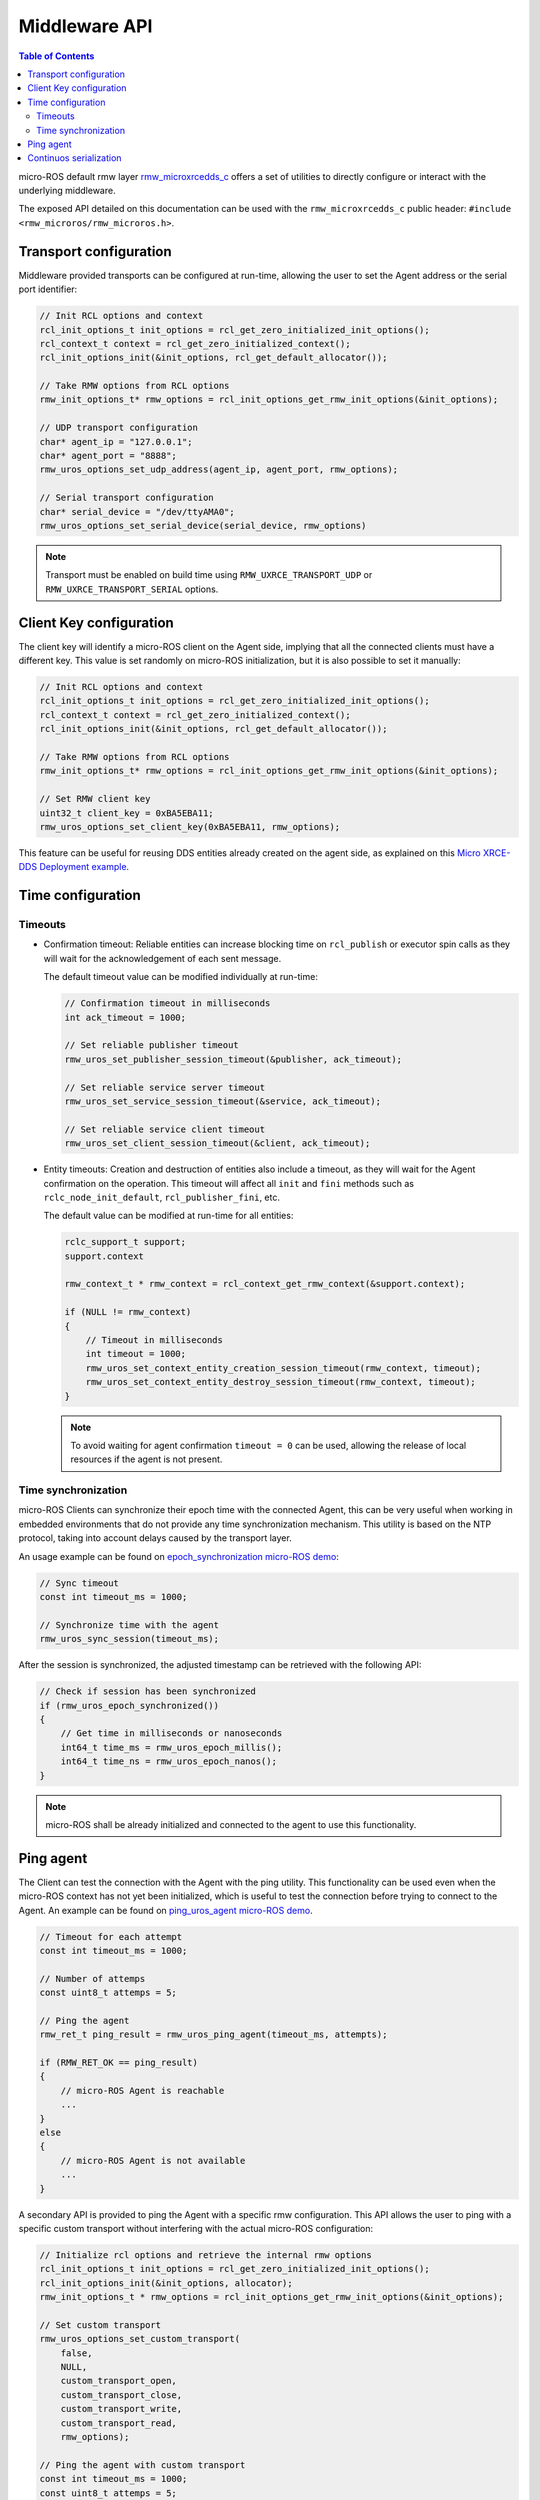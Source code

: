 .. _tutorials_micro_user_middleware:

.. TODO: In other tutorials:
   - Custom allocators API
   - Set custom transport API
   - Error handling
   - Discovery ?

Middleware API
========================

.. contents:: Table of Contents
    :depth: 2
    :local:
    :backlinks: none

micro-ROS default rmw layer `rmw_microxrcedds_c <https://github.com/micro-ROS/rmw_microxrcedds>`_ offers a set of utilities to directly configure or interact with the underlying middleware.

The exposed API detailed on this documentation can be used with the ``rmw_microxrcedds_c`` public header: ``#include <rmw_microros/rmw_microros.h>``.

Transport configuration
-----------------------

Middleware provided transports can be configured at run-time, allowing the user to set the Agent address or the serial port identifier:

.. code-block:: c

    // Init RCL options and context
    rcl_init_options_t init_options = rcl_get_zero_initialized_init_options();
    rcl_context_t context = rcl_get_zero_initialized_context();
    rcl_init_options_init(&init_options, rcl_get_default_allocator());

    // Take RMW options from RCL options
    rmw_init_options_t* rmw_options = rcl_init_options_get_rmw_init_options(&init_options);

    // UDP transport configuration
    char* agent_ip = "127.0.0.1";
    char* agent_port = "8888";
    rmw_uros_options_set_udp_address(agent_ip, agent_port, rmw_options);

    // Serial transport configuration
    char* serial_device = "/dev/ttyAMA0";
    rmw_uros_options_set_serial_device(serial_device, rmw_options)

.. note::

   Transport must be enabled on build time using ``RMW_UXRCE_TRANSPORT_UDP`` or ``RMW_UXRCE_TRANSPORT_SERIAL`` options.

Client Key configuration
------------------------

The client key will identify a micro-ROS client on the Agent side, implying that all the connected clients must have a different key.
This value is set randomly on micro-ROS initialization, but it is also possible to set it manually:

.. code-block:: c

    // Init RCL options and context
    rcl_init_options_t init_options = rcl_get_zero_initialized_init_options();
    rcl_context_t context = rcl_get_zero_initialized_context();
    rcl_init_options_init(&init_options, rcl_get_default_allocator());

    // Take RMW options from RCL options
    rmw_init_options_t* rmw_options = rcl_init_options_get_rmw_init_options(&init_options);

    // Set RMW client key
    uint32_t client_key = 0xBA5EBA11;
    rmw_uros_options_set_client_key(0xBA5EBA11, rmw_options);

This feature can be useful for reusing DDS entities already created on the agent side, as explained on this `Micro XRCE-DDS Deployment example <https://micro-xrce-dds.docs.eprosima.com/en/latest/getting_started.html#deployment-example>`_.

Time configuration
------------------

Timeouts
^^^^^^^^

- Confirmation timeout: Reliable entities can increase blocking time on ``rcl_publish`` or executor spin calls as they will wait for the acknowledgement of each sent message.

  The default timeout value can be modified individually at run-time:

  .. code-block:: c

    // Confirmation timeout in milliseconds
    int ack_timeout = 1000;

    // Set reliable publisher timeout
    rmw_uros_set_publisher_session_timeout(&publisher, ack_timeout);

    // Set reliable service server timeout
    rmw_uros_set_service_session_timeout(&service, ack_timeout);

    // Set reliable service client timeout
    rmw_uros_set_client_session_timeout(&client, ack_timeout);


- Entity timeouts: Creation and destruction of entities also include a timeout, as they will wait for the Agent confirmation on the operation. This timeout will affect all ``init`` and ``fini`` methods such as ``rclc_node_init_default``, ``rcl_publisher_fini``, etc.

  The default value can be modified at run-time for all entities:

  .. code-block:: c

      rclc_support_t support;
      support.context

      rmw_context_t * rmw_context = rcl_context_get_rmw_context(&support.context);

      if (NULL != rmw_context)
      {
          // Timeout in milliseconds
          int timeout = 1000;
          rmw_uros_set_context_entity_creation_session_timeout(rmw_context, timeout);
          rmw_uros_set_context_entity_destroy_session_timeout(rmw_context, timeout);
      }


  .. note::

    To avoid waiting for agent confirmation ``timeout = 0`` can be used, allowing the release of local resources if the agent is not present.

Time synchronization
^^^^^^^^^^^^^^^^^^^^

micro-ROS Clients can synchronize their epoch time with the connected Agent, this can be very useful when working in embedded environments that do not provide any time synchronization mechanism.
This utility is based on the NTP protocol, taking into account delays caused by the transport layer.

An usage example can be found on `epoch_synchronization micro-ROS demo <https://github.com/micro-ROS/micro-ROS-demos/blob/humble/rclc/epoch_synchronization/main.c>`_:

.. code-block:: c

    // Sync timeout
    const int timeout_ms = 1000;

    // Synchronize time with the agent
    rmw_uros_sync_session(timeout_ms);


After the session is synchronized, the adjusted timestamp can be retrieved with the following API:

.. code-block:: c

    // Check if session has been synchronized
    if (rmw_uros_epoch_synchronized())
    {
        // Get time in milliseconds or nanoseconds
        int64_t time_ms = rmw_uros_epoch_millis();
        int64_t time_ns = rmw_uros_epoch_nanos();
    }

.. note::

    micro-ROS shall be already initialized and connected to the agent to use this functionality.

Ping agent
----------

The Client can test the connection with the Agent with the ping utility. This functionality can be used even when the micro-ROS context has not yet been initialized, which is useful to test the connection before trying to connect to the Agent. An example can be found on `ping_uros_agent micro-ROS demo <https://github.com/micro-ROS/micro-ROS-demos/blob/humble/rclc/ping_uros_agent/main.c>`_.

.. code-block:: c

    // Timeout for each attempt
    const int timeout_ms = 1000;

    // Number of attemps
    const uint8_t attemps = 5;

    // Ping the agent
    rmw_ret_t ping_result = rmw_uros_ping_agent(timeout_ms, attempts);

    if (RMW_RET_OK == ping_result)
    {
        // micro-ROS Agent is reachable
        ...
    }
    else
    {
        // micro-ROS Agent is not available
        ...
    }

A secondary API is provided to ping the Agent with a specific rmw configuration. This API allows the user to ping with a specific custom transport without interfering with the actual micro-ROS configuration:

.. code-block:: c

    // Initialize rcl options and retrieve the internal rmw options
    rcl_init_options_t init_options = rcl_get_zero_initialized_init_options();
    rcl_init_options_init(&init_options, allocator);
    rmw_init_options_t * rmw_options = rcl_init_options_get_rmw_init_options(&init_options);

    // Set custom transport
    rmw_uros_options_set_custom_transport(
        false,
        NULL,
        custom_transport_open,
        custom_transport_close,
        custom_transport_write,
        custom_transport_read,
        rmw_options);

    // Ping the agent with custom transport
    const int timeout_ms = 1000;
    const uint8_t attemps = 5;
    rmw_ret_t ping_result = rmw_uros_ping_agent_options(timeout_ms, attempts, rmw_options);

    if (RMW_RET_OK == ping_result)
    {
        // micro-ROS Agent is reachable
        ...
    }
    else
    {
        // micro-ROS Agent is not available
        ...
    }

Continuos serialization
-----------------------

..   TODO(acuadros95): Do we have an example of this?

This utility allows the client to serialize and send data up to a customized size. The user can set the topic length and then serialize the data within the publish process.

Two callbacks need to be defined and added to the ``rmw``. It is recommended to clean the callbacks after the publication, to avoid interferences with other topics on the same process:

.. code-block:: c

    // Set serialization callbacks
    rmw_uros_set_continous_serialization_callbacks(size_cb, serialization_cb);

    // Publish message
    rcl_publish(...);

    // Clean callbacks
    rmw_uros_set_continous_serialization_callbacks(NULL, NULL);

- Size callback:

  This callback will pass a pointer with the calculated message size. The user is responsible of increase this size to the expected value:

  .. code-block:: c

      // Function prototype
      void (* rmw_uros_continous_serialization_size)(uint32_t *);

      // Implementation example
      void size_cb(uint32_t * topic_length)
      {
          // Increase message size
          *topic_length += ucdr_alignment(*topic_length, sizeof(uint32_t)) + sizeof(uint32_t);
          *topic_length += IMAGE_BYTES;
      }

- Serialize callback:

  This callback gives the user the message buffer to be completed. The user is responsible of serialize the data up to the length established on the size callback:

  .. code-block:: c

      // Function prototype:
      void (* rmw_uros_continous_serialization)(ucdrBuffer *);

      // Implementation example
      void serialization_cb(ucdrBuffer * ucdr)
      {
          size_t len = 0;
          micro_ros_fragment_t fragment;

          // Serialize array size
          ucdr_serialize_uint32_t(ucdr, IMAGE_BYTES);

          while(len < IMAGE_BYTES)
          {
            // Wait for new image "fragment"
            ...

            // Serialize data fragment
            ucdr_serialize_array_uint8_t(ucdr, fragment.data, fragment.len);
            len += fragment.len;
          }
      }

  Note that when this callback ends, the message will be published.
